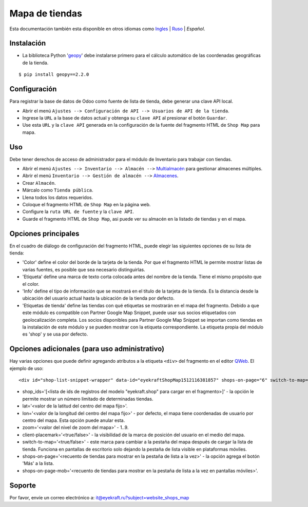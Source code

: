 =================
 Mapa de tiendas
=================

Esta documentación también esta disponible en otros idiomas como `Ingles <index.rst>`_ | `Ruso <index_ru.rst>`_ | *Español*.


Instalación
===========

* La biblioteca Python '`geopy <https://geopy.readthedocs.io/en/latest/>`_' debe instalarse primero para el cálculo automático de las coordenadas geográficas de la tienda.

::

    $ pip install geopy==2.2.0


Configuración
=============

Para registrar la base de datos de Odoo como fuente de lista de tienda, debe generar una clave API local.

* Abrir el menú ``Ajustes --> Configuración de API --> Usuarios de API de la tienda``.

* Ingrese la ``URL`` a la base de datos actual y obtenga su ``clave API`` al presionar el botón ``Guardar``.

* Use esta ``URL`` y la ``clave API`` generada en la configuración de la fuente del fragmento HTML de ``Shop Map`` para mapa.


Uso
===

Debe tener derechos de acceso de administrador para el módulo de Inventario para trabajar con tiendas.

* Abrir el menú ``Ajustes --> Inventario --> Almacén -->`` `Multialmacén <https://www.odoo.com/documentation/13.0/es/applications/inventory_and_mrp/inventory/management/warehouses/warehouse_creation.html>`_ para gestionar almacenes múltiples.

* Abrir el menú ``Inventario --> Gestión de almacén -->`` `Almacenes <https://www.odoo.com/documentation/13.0/es/applications/inventory_and_mrp/inventory/management/warehouses.html>`_.

* Crear ``Almacén``.

* Márcalo como ``Tienda pública``.

* Llena todos los datos requeridos.

* Coloque el fragmento HTML de ``Shop Map`` en la página web.

* Configure la ``ruta URL de fuente`` y la ``clave API``.

* Guarde el fragmento HTML de ``Shop Map``, asi puede ver su almacén en la listado de tiendas y en el mapa.


Opciones principales
====================

En el cuadro de diálogo de configuración del fragmento HTML, puede elegir las siguientes opciones de su lista de tienda:

* 'Color' define el color del borde de la tarjeta de la tienda. Por que el fragmento HTML le permite mostrar listas de varias fuentes, es posible que sea necesario distinguirlas.

* 'Etiqueta' define una marca de texto corta colocada antes del nombre de la tienda. Tiene el mismo propósito que el color.

* 'Info' define el tipo de información que se mostrará en el título de la tarjeta de la tienda. Es la distancia desde la ubicación del usuario actual hasta la ubicación de la tienda por defecto.

* 'Etiquetas de tienda' define las tiendas con qué etiquetas se mostrarán en el mapa del fragmento. Debido a que este módulo es compatible con Partner Google Map Snippet, puede usar sus socios etiquetados con geolocalización completa. Los socios disponibles para Partner Google Map Snippet se importan como tiendas en la instalación de este módulo y se pueden mostrar con la etiqueta correspondiente. La etiqueta propia del módulo es 'shop' y se usa por defecto.


Opciones adicionales (para uso administrativo)
==============================================

Hay varias opciones que puede definir agregando atributos a la etiqueta ``<div>`` del fragmento en el editor `QWeb <https://www.odoo.com/documentation/13.0/es/developer/reference/javascript/qweb.html>`_.
El ejemplo de uso:

::

	<div id="shop-list-snippet-wrapper" data-id="eyekraftShopMap1512116381857" shops-on-page="6" switch-to-map="true">

* shop_ids='[<lista de ids de registros del modelo "eyekraft.shop" para cargar en el fragmento>]' - la opción le permite mostrar un número limitado de determinadas tiendas.

* lat='<valor de la latitud del centro del mapa fijo>'.

* lon='<valor de la longitud del centro del mapa fijo>' - por defecto, el mapa tiene coordenadas de usuario por centro del mapa. Esta opción puede anular esta.

* zoom='<valor del nivel de zoom del mapa>' - 1..9.

* client-placemark='<true/false>' - la visibilidad de la marca de posición del usuario en el medio del mapa.

* switch-to-map='<true/false>' - este marca para cambiar a la pestaña del mapa después de cargar la lista de tienda. Funciona en pantallas de escritorio solo dejando la pestaña de lista visible en plataformas móviles.

* shops-on-page='<recuento de tiendas para mostrar en la pestaña de lista a la vez>' - la opción agrega el botón 'Más' a la lista.

* shops-on-page-mob='<recuento de tiendas para mostrar en la pestaña de lista a la vez en pantallas móviles>'.


Soporte
=======

Por favor, envíe un correo electrónico a: it@eyekraft.ru?subject=website_shops_map
